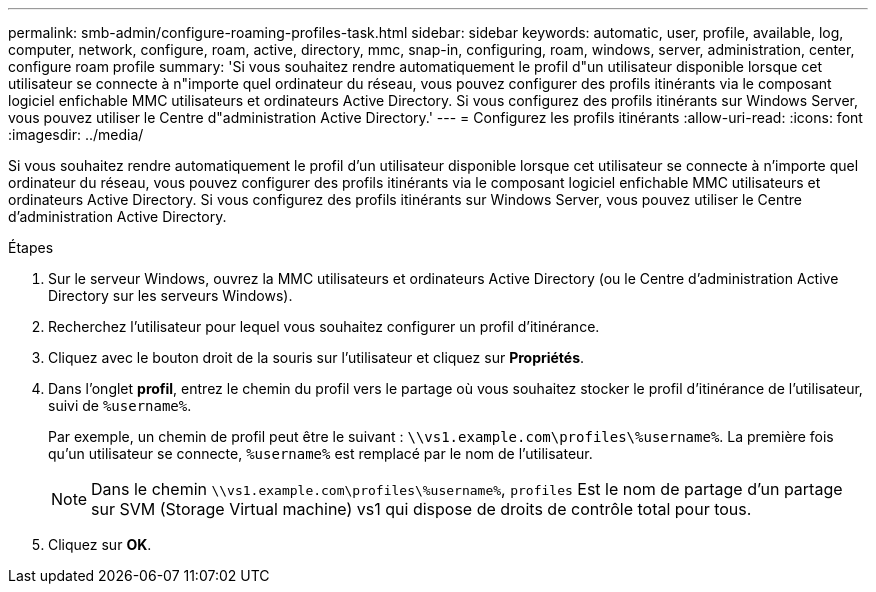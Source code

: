 ---
permalink: smb-admin/configure-roaming-profiles-task.html 
sidebar: sidebar 
keywords: automatic, user, profile, available, log, computer, network, configure, roam, active, directory, mmc, snap-in, configuring, roam, windows, server, administration, center, configure roam profile 
summary: 'Si vous souhaitez rendre automatiquement le profil d"un utilisateur disponible lorsque cet utilisateur se connecte à n"importe quel ordinateur du réseau, vous pouvez configurer des profils itinérants via le composant logiciel enfichable MMC utilisateurs et ordinateurs Active Directory. Si vous configurez des profils itinérants sur Windows Server, vous pouvez utiliser le Centre d"administration Active Directory.' 
---
= Configurez les profils itinérants
:allow-uri-read: 
:icons: font
:imagesdir: ../media/


[role="lead"]
Si vous souhaitez rendre automatiquement le profil d'un utilisateur disponible lorsque cet utilisateur se connecte à n'importe quel ordinateur du réseau, vous pouvez configurer des profils itinérants via le composant logiciel enfichable MMC utilisateurs et ordinateurs Active Directory. Si vous configurez des profils itinérants sur Windows Server, vous pouvez utiliser le Centre d'administration Active Directory.

.Étapes
. Sur le serveur Windows, ouvrez la MMC utilisateurs et ordinateurs Active Directory (ou le Centre d'administration Active Directory sur les serveurs Windows).
. Recherchez l'utilisateur pour lequel vous souhaitez configurer un profil d'itinérance.
. Cliquez avec le bouton droit de la souris sur l'utilisateur et cliquez sur *Propriétés*.
. Dans l'onglet *profil*, entrez le chemin du profil vers le partage où vous souhaitez stocker le profil d'itinérance de l'utilisateur, suivi de `%username%`.
+
Par exemple, un chemin de profil peut être le suivant : `\\vs1.example.com\profiles\%username%`. La première fois qu'un utilisateur se connecte, `%username%` est remplacé par le nom de l'utilisateur.

+
[NOTE]
====
Dans le chemin `\\vs1.example.com\profiles\%username%`, `profiles` Est le nom de partage d'un partage sur SVM (Storage Virtual machine) vs1 qui dispose de droits de contrôle total pour tous.

====
. Cliquez sur *OK*.

